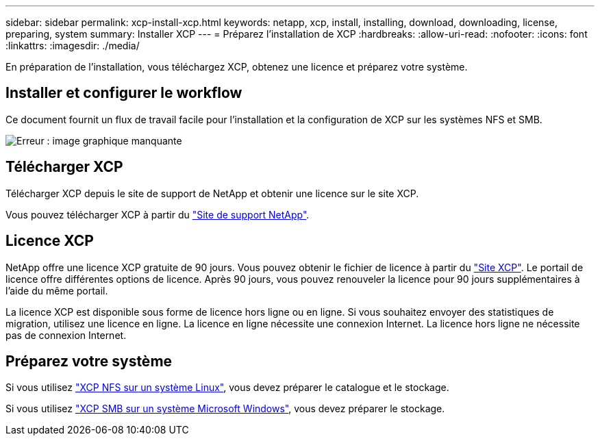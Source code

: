 ---
sidebar: sidebar 
permalink: xcp-install-xcp.html 
keywords: netapp, xcp, install, installing, download, downloading, license, preparing, system 
summary: Installer XCP 
---
= Préparez l'installation de XCP
:hardbreaks:
:allow-uri-read: 
:nofooter: 
:icons: font
:linkattrs: 
:imagesdir: ./media/


[role="lead"]
En préparation de l'installation, vous téléchargez XCP, obtenez une licence et préparez votre système.



== Installer et configurer le workflow

Ce document fournit un flux de travail facile pour l'installation et la configuration de XCP sur les systèmes NFS et SMB.

image:xcp_image16.PNG["Erreur : image graphique manquante"]



== Télécharger XCP

Télécharger XCP depuis le site de support de NetApp et obtenir une licence sur le site XCP.

Vous pouvez télécharger XCP à partir du link:https://mysupport.netapp.com/products/p/xcp.html["Site de support NetApp"^].



== Licence XCP

NetApp offre une licence XCP gratuite de 90 jours. Vous pouvez obtenir le fichier de licence à partir du link:https://xcp.netapp.com/["Site XCP"^]. Le portail de licence offre différentes options de licence. Après 90 jours, vous pouvez renouveler la licence pour 90 jours supplémentaires à l'aide du même portail.

La licence XCP est disponible sous forme de licence hors ligne ou en ligne. Si vous souhaitez envoyer des statistiques de migration, utilisez une licence en ligne. La licence en ligne nécessite une connexion Internet. La licence hors ligne ne nécessite pas de connexion Internet.



== Préparez votre système

Si vous utilisez link:xcp-prepare-linux-for-xcp-nfs.html["XCP NFS sur un système Linux"], vous devez préparer le catalogue et le stockage.

Si vous utilisez link:xcp-prepare-windows-for-xcp-smb.html["XCP SMB sur un système Microsoft Windows"], vous devez préparer le stockage.
